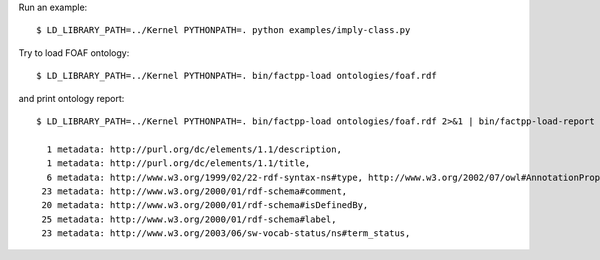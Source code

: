 Run an example::

    $ LD_LIBRARY_PATH=../Kernel PYTHONPATH=. python examples/imply-class.py

Try to load FOAF ontology::

    $ LD_LIBRARY_PATH=../Kernel PYTHONPATH=. bin/factpp-load ontologies/foaf.rdf

and print ontology report::

    $ LD_LIBRARY_PATH=../Kernel PYTHONPATH=. bin/factpp-load ontologies/foaf.rdf 2>&1 | bin/factpp-load-report

      1 metadata: http://purl.org/dc/elements/1.1/description,
      1 metadata: http://purl.org/dc/elements/1.1/title,
      6 metadata: http://www.w3.org/1999/02/22-rdf-syntax-ns#type, http://www.w3.org/2002/07/owl#AnnotationProperty
     23 metadata: http://www.w3.org/2000/01/rdf-schema#comment,
     20 metadata: http://www.w3.org/2000/01/rdf-schema#isDefinedBy,
     25 metadata: http://www.w3.org/2000/01/rdf-schema#label,
     23 metadata: http://www.w3.org/2003/06/sw-vocab-status/ns#term_status,


.. vim: sw=4:et:ai
